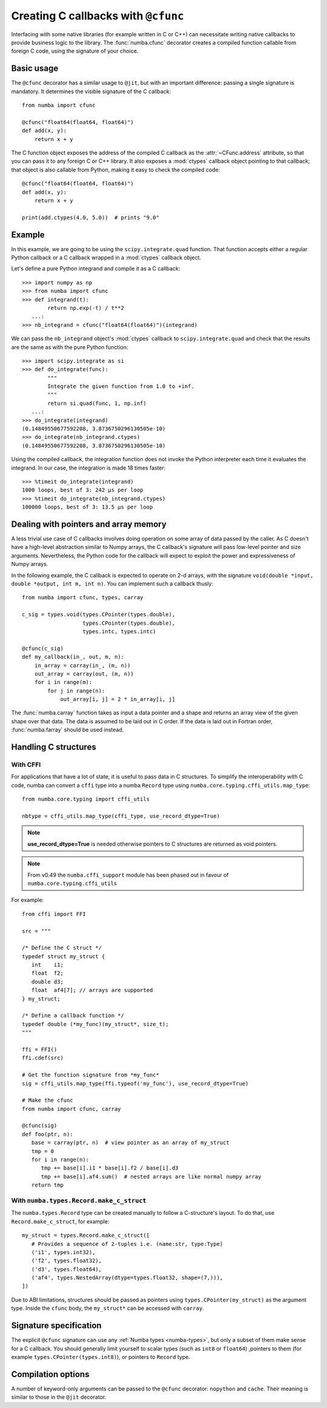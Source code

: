 .. _cfunc:

====================================
Creating C callbacks with ``@cfunc``
====================================

Interfacing with some native libraries (for example written in C or C++)
can necessitate writing native callbacks to provide business logic to the
library.  The :func:`numba.cfunc` decorator creates a compiled function
callable from foreign C code, using the signature of your choice.


Basic usage
===========

The ``@cfunc`` decorator has a similar usage to ``@jit``, but with an
important difference: passing a single signature is mandatory.
It determines the visible signature of the C callback::

   from numba import cfunc

   @cfunc("float64(float64, float64)")
   def add(x, y):
       return x + y


The C function object exposes the address of the compiled C callback as
the :attr:`~CFunc.address` attribute, so that you can pass it to any
foreign C or C++ library.  It also exposes a :mod:`ctypes` callback
object pointing to that callback; that object is also callable from
Python, making it easy to check the compiled code::

   @cfunc("float64(float64, float64)")
   def add(x, y):
       return x + y

   print(add.ctypes(4.0, 5.0))  # prints "9.0"


Example
=======

In this example, we are going to be using the ``scipy.integrate.quad``
function.  That function accepts either a regular Python callback or
a C callback wrapped in a :mod:`ctypes` callback object.

Let's define a pure Python integrand and compile it as a
C callback::

   >>> import numpy as np
   >>> from numba import cfunc
   >>> def integrand(t):
           return np.exp(-t) / t**2
      ...:
   >>> nb_integrand = cfunc("float64(float64)")(integrand)

We can pass the ``nb_integrand`` object's :mod:`ctypes` callback to
``scipy.integrate.quad`` and check that the results are the same as with
the pure Python function::

   >>> import scipy.integrate as si
   >>> def do_integrate(func):
           """
           Integrate the given function from 1.0 to +inf.
           """
           return si.quad(func, 1, np.inf)
      ...:
   >>> do_integrate(integrand)
   (0.14849550677592208, 3.8736750296130505e-10)
   >>> do_integrate(nb_integrand.ctypes)
   (0.14849550677592208, 3.8736750296130505e-10)


Using the compiled callback, the integration function does not invoke the
Python interpreter each time it evaluates the integrand.  In our case, the
integration is made 18 times faster::

   >>> %timeit do_integrate(integrand)
   1000 loops, best of 3: 242 µs per loop
   >>> %timeit do_integrate(nb_integrand.ctypes)
   100000 loops, best of 3: 13.5 µs per loop


Dealing with pointers and array memory
======================================

A less trivial use case of C callbacks involves doing operation on some
array of data passed by the caller.  As C doesn't have a high-level
abstraction similar to Numpy arrays, the C callback's signature will pass
low-level pointer and size arguments.  Nevertheless, the Python code for
the callback will expect to exploit the power and expressiveness of Numpy
arrays.

In the following example, the C callback is expected to operate on 2-d arrays,
with the signature ``void(double *input, double *output, int m, int n)``.
You can implement such a callback thusly::

   from numba import cfunc, types, carray

   c_sig = types.void(types.CPointer(types.double),
                      types.CPointer(types.double),
                      types.intc, types.intc)

   @cfunc(c_sig)
   def my_callback(in_, out, m, n):
       in_array = carray(in_, (m, n))
       out_array = carray(out, (m, n))
       for i in range(m):
           for j in range(n):
               out_array[i, j] = 2 * in_array[i, j]


The :func:`numba.carray` function takes as input a data pointer and a shape
and returns an array view of the given shape over that data.  The data is
assumed to be laid out in C order.  If the data is laid out in Fortran order,
:func:`numba.farray` should be used instead.


Handling C structures
=====================


With CFFI
---------

For applications that have a lot of state, it is useful to pass data in C
structures.  To simplify the interoperability with C code, numba can convert
a ``cffi`` type into a numba ``Record`` type using
``numba.core.typing.cffi_utils.map_type``::

   from numba.core.typing import cffi_utils

   nbtype = cffi_utils.map_type(cffi_type, use_record_dtype=True)

.. note:: **use_record_dtype=True** is needed otherwise pointers to C
    structures are returned as void pointers.

.. note:: From v0.49 the ``numba.cffi_support`` module has been phased out
    in favour of ``numba.core.typing.cffi_utils``


For example::

   from cffi import FFI

   src = """

   /* Define the C struct */
   typedef struct my_struct {
      int    i1;
      float  f2;
      double d3;
      float  af4[7]; // arrays are supported
   } my_struct;

   /* Define a callback function */
   typedef double (*my_func)(my_struct*, size_t);
   """

   ffi = FFI()
   ffi.cdef(src)

   # Get the function signature from *my_func*
   sig = cffi_utils.map_type(ffi.typeof('my_func'), use_record_dtype=True)

   # Make the cfunc
   from numba import cfunc, carray

   @cfunc(sig)
   def foo(ptr, n):
      base = carray(ptr, n)  # view pointer as an array of my_struct
      tmp = 0
      for i in range(n):
         tmp += base[i].i1 * base[i].f2 / base[i].d3
         tmp += base[i].af4.sum()  # nested arrays are like normal numpy array
      return tmp


With ``numba.types.Record.make_c_struct``
-----------------------------------------

The ``numba.types.Record`` type can be created manually to follow a
C-structure's layout.  To do that, use ``Record.make_c_struct``, for example::

   my_struct = types.Record.make_c_struct([
      # Provides a sequence of 2-tuples i.e. (name:str, type:Type)
      ('i1', types.int32),
      ('f2', types.float32),
      ('d3', types.float64),
      ('af4', types.NestedArray(dtype=types.float32, shape=(7,))),
   ])

Due to ABI limitations, structures should be passed as pointers
using ``types.CPointer(my_struct)`` as the argument type.  Inside the ``cfunc``
body, the ``my_struct*`` can be accessed with ``carray``.


Signature specification
=======================

The explicit ``@cfunc`` signature can use any :ref:`Numba types <numba-types>`,
but only a subset of them make sense for a C callback.  You should
generally limit yourself to scalar types (such as ``int8`` or ``float64``)
,pointers to them (for example ``types.CPointer(types.int8)``), or pointers
to ``Record`` type.


Compilation options
===================

A number of keyword-only arguments can be passed to the ``@cfunc``
decorator: ``nopython`` and ``cache``.  Their meaning is similar to those
in the ``@jit`` decorator.
